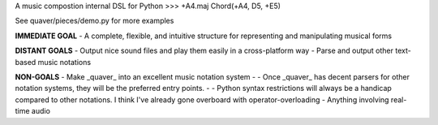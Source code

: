 A music compostion internal DSL for Python
>>> +A4.maj
Chord(+A4, D5, +E5)

See quaver/pieces/demo.py for more examples

**IMMEDIATE GOAL**
- A complete, flexible, and intuitive structure for representing and manipulating musical forms

**DISTANT GOALS**
- Output nice sound files and play them easily in a cross-platform way
- Parse and output other text-based music notations

**NON-GOALS**
- Make _quaver_ into an excellent music notation system
- - Once _quaver_ has decent parsers for other notation systems, they will be the preferred entry points.
- - Python syntax restrictions will always be a handicap compared to other notations. I think I've already gone overboard with operator-overloading
- Anything involving real-time audio
